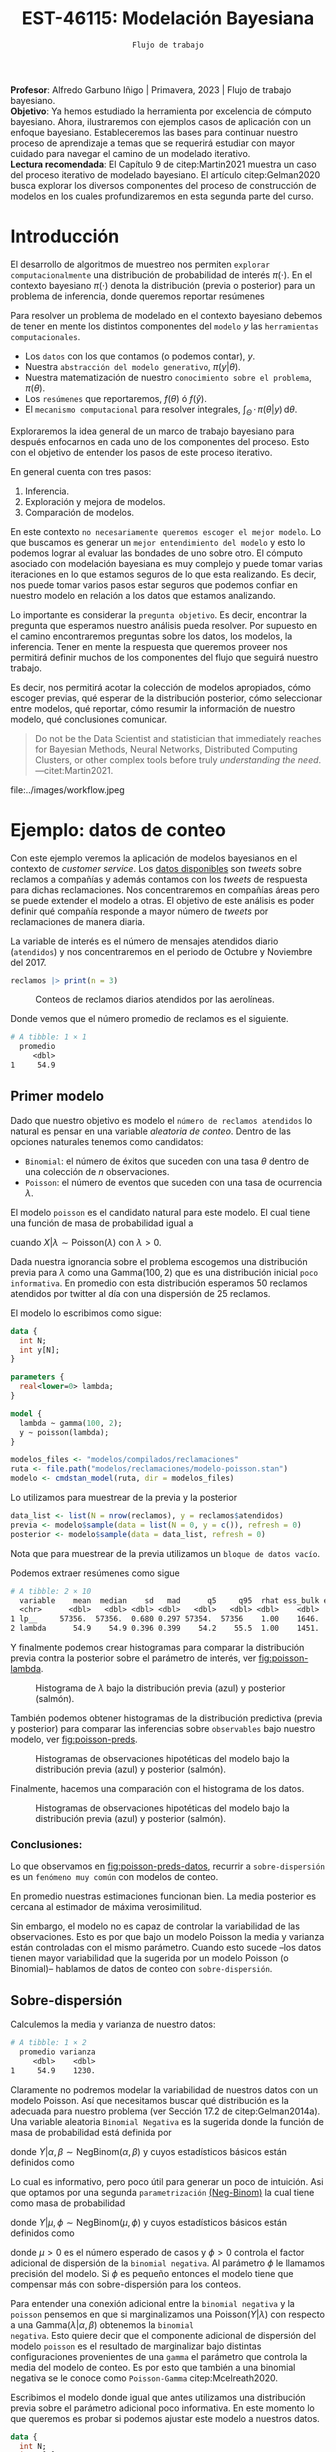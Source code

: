 #+TITLE: EST-46115: Modelación Bayesiana
#+AUTHOR: Prof. Alfredo Garbuno Iñigo
#+EMAIL:  agarbuno@itam.mx
#+DATE: ~Flujo de trabajo~
#+STARTUP: showall
:LATEX_PROPERTIES:
#+OPTIONS: toc:nil date:nil author:nil tasks:nil
#+LANGUAGE: sp
#+LATEX_CLASS: handout
#+LATEX_HEADER: \usepackage[spanish]{babel}
#+LATEX_HEADER: \usepackage[sort,numbers]{natbib}
#+LATEX_HEADER: \usepackage[utf8]{inputenc} 
#+LATEX_HEADER: \usepackage[capitalize]{cleveref}
#+LATEX_HEADER: \decimalpoint
#+LATEX_HEADER:\usepackage{framed}
#+LaTeX_HEADER: \usepackage{listings}
#+LATEX_HEADER: \usepackage{fancyvrb}
#+LATEX_HEADER: \usepackage{xcolor}
#+LaTeX_HEADER: \definecolor{backcolour}{rgb}{.95,0.95,0.92}
#+LaTeX_HEADER: \definecolor{codegray}{rgb}{0.5,0.5,0.5}
#+LaTeX_HEADER: \definecolor{codegreen}{rgb}{0,0.6,0} 
#+LaTeX_HEADER: {}
#+LaTeX_HEADER: {\lstset{language={R},basicstyle={\ttfamily\footnotesize},frame=single,breaklines=true,fancyvrb=true,literate={"}{{\texttt{"}}}1{<-}{{$\bm\leftarrow$}}1{<<-}{{$\bm\twoheadleftarrow$}}1{~}{{$\bm\sim$}}1{<=}{{$\bm\le$}}1{>=}{{$\bm\ge$}}1{!=}{{$\bm\neq$}}1{^}{{$^{\bm\wedge}$}}1{|>}{{$\rhd$}}1,otherkeywords={!=, ~, $, \&, \%/\%, \%*\%, \%\%, <-, <<-, ::, /},extendedchars=false,commentstyle={\ttfamily \itshape\color{codegreen}},stringstyle={\color{red}}}
#+LaTeX_HEADER: {}
#+LATEX_HEADER_EXTRA: \definecolor{shadecolor}{gray}{.95}
#+LATEX_HEADER_EXTRA: \newenvironment{NOTES}{\begin{lrbox}{\mybox}\begin{minipage}{0.95\textwidth}\begin{shaded}}{\end{shaded}\end{minipage}\end{lrbox}\fbox{\usebox{\mybox}}}
#+EXPORT_FILE_NAME: ../docs/06-workflow.pdf
:END:
#+PROPERTY: header-args:R :session workflow :exports both :results output org :tangle ../rscripts/06-workflow.R :mkdirp yes :dir ../ :eval never
#+EXCLUDE_TAGS: toc noexport

#+BEGIN_NOTES
*Profesor*: Alfredo Garbuno Iñigo | Primavera, 2023 | Flujo de trabajo
 bayesiano.\\
*Objetivo*: Ya hemos estudiado la herramienta por excelencia de cómputo
 bayesiano. Ahora, ilustraremos con ejemplos casos de aplicación con un enfoque
 bayesiano. Estableceremos las bases para continuar nuestro proceso de
 aprendizaje a temas que se requerirá estudiar con mayor cuidado para navegar el
 camino de un modelado iterativo. \\
*Lectura recomendada*: El Capítulo 9 de citep:Martin2021 muestra un caso del
 proceso iterativo de modelado bayesiano. El artículo citep:Gelman2020 busca
 explorar los diversos componentes del proceso de construcción de modelos en los
 cuales profundizaremos en esta segunda parte del curso.
#+END_NOTES

#+begin_src R :exports none :results none
  ## Setup ---------------------------------------------------------------------
  library(tidyverse)
  library(patchwork)
  library(scales)

  ## Cambia el default del tamaño de fuente 
  theme_set(theme_linedraw(base_size = 25))

  ## Cambia el número de decimales para mostrar
  options(digits = 4, , pillar.width = 75)
  ## Problemas con mi consola en Emacs
  options(pillar.subtle = FALSE)
  options(rlang_backtrace_on_error = "none")
  options(crayon.enabled = FALSE)

  ## Para el tema de ggplot
  sin_lineas <- theme(panel.grid.major = element_blank(),
                      panel.grid.minor = element_blank())
  color.itam  <- c("#00362b","#004a3b", "#00503f", "#006953", "#008367", "#009c7b", "#00b68f", NA)

  sin_leyenda <- theme(legend.position = "none")
  sin_ejes <- theme(axis.ticks = element_blank(), axis.text = element_blank())
#+end_src



#+begin_src R :exports none :results none
  ## Librerias para modelacion bayesiana
  library(cmdstanr)
  library(posterior)
  library(bayesplot)
#+end_src

  
* Contenido                                                             :toc:
:PROPERTIES:
:TOC:      :include all  :ignore this :depth 3
:END:
:CONTENTS:
- [[#introducción][Introducción]]
- [[#ejemplo-datos-de-conteo][Ejemplo: datos de conteo]]
  - [[#primer-modelo][Primer modelo]]
    - [[#conclusiones][Conclusiones:]]
  - [[#sobre-dispersión][Sobre-dispersión]]
  - [[#reparametrizando][Reparametrizando]]
    - [[#calibración-de-previa][Calibración de previa:]]
  - [[#modelo-jerárquico][Modelo jerárquico]]
  - [[#conclusiones][Conclusiones]]
- [[#ejemplo-tiros-de-golf][Ejemplo: tiros de golf]]
  - [[#modelo-logístico][Modelo logístico]]
  - [[#análisis-conceptual][Análisis conceptual]]
  - [[#angulo-de-tiro][Angulo de tiro]]
  - [[#ajuste-modelo][Ajuste modelo]]
  - [[#nuevo-conjunto-de-datos][Nuevo conjunto de datos]]
- [[#mensaje][Mensaje]]
:END:

* Introducción 

El desarrollo de algoritmos de muestreo nos permiten ~explorar computacionalmente~
una distribución de probabilidad de interés $\pi(\cdot)$. En el contexto
bayesiano $\pi(\cdot)$ denota la distribución (previa o posterior) para un
problema de inferencia, donde queremos reportar resúmenes
\begin{align}
\pi(f) = \mathbb{E}[f(\theta)] = \int_{\Theta} f(\theta) \, \pi(\theta | y) \, \text{d}\theta\,.
\end{align}

#+BEGIN_NOTES
Para resolver un problema de modelado en el contexto bayesiano debemos de tener
en mente los distintos componentes del ~modelo~ /y/ las ~herramientas
computacionales~.

- Los ~datos~ con los que contamos (o podemos contar), $y$.
- Nuestra ~abstracción del modelo generativo~, $\pi(y|\theta)$.
- Nuestra matematización de nuestro ~conocimiento sobre el problema~, $\pi(\theta)$.
- Los ~resúmenes~ que reportaremos, $f(\theta)$ ó $f(\hat y)$.
- El ~mecanismo computacional~ para resolver integrales,  $\int_\Theta \, \cdot \, \pi(\theta|y) \, \text{d}\theta$. 
#+END_NOTES

#+REVEAL: split
Exploraremos la idea general de un marco de trabajo bayesiano para después
enfocarnos en cada uno de los componentes del proceso. Esto con el objetivo de
entender los pasos de este proceso iterativo.

En general cuenta con tres pasos:
1. Inferencia.
2. Exploración y mejora de modelos.
3. Comparación de modelos. 

\newpage

#+BEGIN_NOTES
En este contexto ~no necesariamente queremos escoger el mejor modelo~. Lo que
buscamos es generar un ~mejor entendimiento del modelo~ y esto lo podemos lograr
al evaluar las bondades de uno sobre otro. El cómputo asociado con modelación
bayesiana es muy complejo y puede tomar varias iteraciones en lo que estamos
seguros de lo que esta realizando. Es decir, nos puede tomar varios pasos estar
seguros que podemos confiar en nuestro modelo en relación a los datos que
estamos analizando.
#+END_NOTES

#+REVEAL: split
Lo importante es considerar la ~pregunta objetivo~. Es decir, encontrar la
pregunta que esperamos nuestro análisis pueda resolver. Por supuesto en el
camino encontraremos preguntas sobre los datos, los modelos, la
inferencia. Tener en mente la respuesta que queremos proveer nos permitirá
definir muchos de los componentes del flujo que seguirá nuestro trabajo.

#+REVEAL: split
Es decir, nos permitirá acotar la colección de modelos apropiados, cómo escoger
previas, qué esperar de la distribución posterior, cómo seleccionar entre
modelos, qué reportar, cómo resumir la información de nuestro modelo, qué
conclusiones comunicar.

#+begin_quote
Do not be the Data Scientist and statistician that immediately reaches for
Bayesian Methods, Neural Networks, Distributed Computing Clusters, or other
complex tools before truly /understanding the need/.  ---citet:Martin2021.

#+end_quote

#+REVEAL: split
#+caption: Tomada de [[https://twitter.com/bayesdose][@BayesDose]], Generable. 


#+attr_html: :width 700 :align center
file:../images/workflow.jpeg



* Ejemplo: datos de conteo

Con este ejemplo veremos la aplicación de modelos bayesianos en el contexto de
/customer service/. Los [[https://www.kaggle.com/soaxelbrooke/first-inbound-and-response-tweets/data][datos disponibles]] son /tweets/ sobre reclamos a compañías y
además contamos con los /tweets/ de respuesta para dichas reclamaciones. Nos
concentraremos en compañías áreas pero se puede extender el modelo a otras. El
objetivo de este análisis es poder definir qué compañía responde a mayor número
de /tweets/ por reclamaciones de manera diaria.

#+begin_src R :exports none :results none
  tweets   <- read_csv("datos/response_times.csv", show_col_types = FALSE)
  tweets   <- tweets |>
    mutate(compania = author_id_y,
           fecha = created_at_x,
           anio  = lubridate::year(fecha),
           mes   = lubridate::month(fecha),
           dia   = lubridate::day(fecha))

  reclamos <- tweets |>
    select(anio, mes, dia, compania, response_time) |>
    filter(anio == 2017, mes %in% c(10, 11),
           !(compania %in% c("AmericanAir", "Delta", "SouthwestAir"))) |>
    group_by(anio, mes, dia, compania) |>
    summarise(atendidos = n(),
              respuesta = mean(response_time)) |>
    mutate(compania = factor(compania)) |> 
    ungroup() 
#+end_src

La variable de interés es el número de mensajes atendidos diario (~atendidos~) y
nos concentraremos en el periodo de Octubre y Noviembre del 2017. 

#+begin_src R :exports code :results org
   reclamos |> print(n = 3)
#+end_src

#+RESULTS:
#+begin_src org
# A tibble: 346 × 6
   anio   mes   dia compania       atendidos respuesta
  <dbl> <dbl> <int> <fct>              <int>     <dbl>
1  2017    10     1 AlaskaAir              1       2.1
2  2017    10     1 VirginAtlantic         1      58.1
3  2017    10     2 AlaskaAir              1      10.7
# … with 343 more rows
# ℹ Use `print(n = ...)` to see more rows
#+end_src

#+HEADER: :width 900 :height 400 :R-dev-args bg="transparent"
#+begin_src R :file images/reclamos-histograma.jpeg :exports results :results output graphics file
  reclamos |>
    ggplot(aes(atendidos)) +
    geom_histogram() + sin_lineas 
#+end_src
#+caption: Conteos de reclamos diarios atendidos por las aerolíneas. 
#+RESULTS:
[[file:../images/reclamos-histograma.jpeg]]

Donde vemos que el número promedio de reclamos es el siguiente. 

#+begin_src R :exports results :results org
  reclamos |>
    summarise(promedio = mean(atendidos)) 

#+end_src

#+RESULTS:
#+begin_src org
# A tibble: 1 × 1
  promedio
     <dbl>
1     54.9
#+end_src

** Primer modelo 

Dado que nuestro objetivo es modelo el ~número de reclamos atendidos~ lo natural es pensar en una variable /aleatoria de conteo/. Dentro de las opciones naturales tenemos como candidatos:
- ~Binomial~: el número de éxitos que suceden con una tasa $\theta$ dentro de una colección de $n$ observaciones.
- ~Poisson~: el número de eventos que suceden con una tasa de ocurrencia $\lambda$.


El modelo ~poisson~ es el candidato natural para este modelo. El cual tiene una función de masa de probabilidad igual a

\begin{align}
\mathbb{P}(X = k | \lambda) = \frac{\lambda^k e^{-\lambda}}{k!}\,,
\end{align}

cuando $X |\lambda \sim \mathsf{Poisson}(\lambda)$ con $\lambda >0$. 

Dada nuestra ignorancia sobre el problema escogemos una distribución previa para
$\lambda$ como una $\mathsf{Gamma}(100,2)$ que es una distribución inicial ~poco
informativa~. En promedio con esta distribución esperamos 50 reclamos atendidos
por twitter al día con una dispersión de 25 reclamos.

El modelo lo escribimos como sigue:

#+begin_src stan :eval never :tangle ../modelos/reclamaciones/modelo-poisson.stan
  data {
    int N;
    int y[N];
  }

  parameters {
    real<lower=0> lambda; 
  }

  model {
    lambda ~ gamma(100, 2);
    y ~ poisson(lambda);
  }
#+end_src

#+begin_src R :exports code :results none
  modelos_files <- "modelos/compilados/reclamaciones"
  ruta <- file.path("modelos/reclamaciones/modelo-poisson.stan")
  modelo <- cmdstan_model(ruta, dir = modelos_files)
#+end_src
 
Lo utilizamos para muestrear de la previa y la posterior

#+begin_src R :exports code :results none
  data_list <- list(N = nrow(reclamos), y = reclamos$atendidos)
  previa <- modelo$sample(data = list(N = 0, y = c()), refresh = 0)
  posterior <- modelo$sample(data = data_list, refresh = 0)
#+end_src

#+BEGIN_NOTES
Nota que para muestrear de la previa utilizamos un ~bloque de datos vacío~. 
#+END_NOTES

Podemos extraer resúmenes como sigue

#+begin_src R :exports results :results org
  posterior$summary() 
#+end_src

#+RESULTS:
#+begin_src org
# A tibble: 2 × 10
  variable    mean  median    sd   mad      q5     q95  rhat ess_bulk ess_tail
  <chr>      <dbl>   <dbl> <dbl> <dbl>   <dbl>   <dbl> <dbl>    <dbl>    <dbl>
1 lp__     57356.  57356.  0.680 0.297 57354.  57356    1.00    1646.    2311.
2 lambda      54.9    54.9 0.396 0.399    54.2    55.5  1.00    1451.    1855.
#+end_src

Y finalmente podemos crear histogramas para comparar la distribución previa contra la posterior sobre el parámetro de interés, ver [[fig:poisson-lambda]].

#+HEADER: :width 900 :height 400 :R-dev-args bg="transparent"
#+begin_src R :file images/reclamos-poisson-media.jpeg :exports results :results output graphics file
  simulaciones <- previa$draws(format = "df") |>
    mutate(dist = "previa") |>
    rbind(posterior$draws(format = "df") |>
          mutate(dist = "posterior"))

  simulaciones |>
    ggplot(aes(lambda, fill = dist)) +
    geom_histogram(position = "identity", alpha = .6) +
    ggtitle("Simulaciones de parámetro desconocido") +
  sin_lineas
#+end_src
#+caption: Histograma de $\lambda$ bajo la distribución previa (azul) y posterior (salmón).
#+name: fig:poisson-lambda
#+RESULTS:
[[file:../images/reclamos-poisson-media.jpeg]]

También podemos obtener histogramas de la distribución predictiva (previa y
posterior) para comparar las inferencias sobre ~observables~ bajo nuestro modelo, ver [[fig:poisson-preds]]. 

#+HEADER: :width 900 :height 400 :R-dev-args bg="transparent"
#+begin_src R :file images/reclamos-poisson-predictiva.jpeg :exports results :results output graphics file
  simulaciones |>
    as_tibble() |>
    mutate(y_tilde = map_dbl(lambda, function(x){
      rpois(1, x)
    })) |>
    ggplot(aes(y_tilde, fill = dist)) +
    geom_histogram(position = "identity", alpha = .6) +
    ggtitle("Simulaciones de predictivas") + sin_lineas
#+end_src
#+caption: Histogramas de observaciones hipotéticas del modelo bajo la distribución previa (azul) y posterior (salmón).
#+name: fig:poisson-preds
#+RESULTS:
[[file:../images/reclamos-poisson-predictiva.jpeg]]

Finalmente, hacemos una comparación con el histograma de los datos. 

#+HEADER: :width 900 :height 400 :R-dev-args bg="transparent"
#+begin_src R :file images/reclamos-poisson-predictiva-datos.jpeg :exports results :results output graphics file
  g1 <- simulaciones |>
    as_tibble() |>
    mutate(y_tilde = map_dbl(lambda, function(x){
      rpois(1, x)
    })) |>
    ggplot(aes(y_tilde, fill = dist)) +
    geom_histogram(position = "identity", alpha = .6) +
    xlab("atendidos*") +
    ggtitle("Simulaciones de predictivas") + sin_lineas +
    coord_cartesian(xlim = c(0,300))

  g2 <- reclamos |>
    ggplot(aes(atendidos)) +
    geom_histogram(position = "identity", alpha = .6) +
    ggtitle("Histograma datos") + sin_lineas + coord_cartesian(xlim = c(0, 300))

  g2 + g1
#+end_src
#+caption: Histogramas de observaciones hipotéticas del modelo bajo la distribución previa (azul) y posterior (salmón).
#+name: fig:poisson-preds-datos
#+RESULTS:
[[file:../images/reclamos-poisson-predictiva-datos.jpeg]]

*** Conclusiones:
Lo que observamos en [[fig:poisson-preds-datos]], recurrir a ~sobre-dispersión~ es un
~fenómeno muy común~ con modelos de conteo.

En promedio nuestras estimaciones funcionan bien. La media posterior es cercana
al estimador de máxima verosimilitud.

Sin embargo, el modelo no es capaz de controlar la variabilidad de las
observaciones. Esto es por que bajo un modelo Poisson la media y varianza están
controladas con el mismo parámetro. Cuando esto sucede --los datos tienen mayor
variabilidad que la sugerida por un modelo Poisson (o Binomial)-- hablamos de
datos de conteo con ~sobre-dispersión~.


** Sobre-dispersión

Calculemos la media y varianza de nuestro datos: 

#+begin_src R :exports results :results org
  reclamos |>
    summarise(promedio = mean(atendidos),
              varianza = var(atendidos)) 
#+end_src

#+RESULTS:
#+begin_src org
# A tibble: 1 × 2
  promedio varianza
     <dbl>    <dbl>
1     54.9    1230.
#+end_src

Claramente no podremos modelar la variabilidad de nuestros datos con un modelo
Poisson. Así que necesitamos buscar qué distribución es la adecuada para nuestro
problema (ver Sección 17.2 de citep:Gelman2014a). Una variable aleatoria
~Binomial Negativa~ es la sugerida donde la función de masa de probabilidad está
definida por

\begin{align}
\mathbb{P}(Y = k | \alpha, \beta) = {k + \alpha -1 \choose \alpha - 1 } \left( \frac{\beta}{\beta+1} \right)^\alpha \left( \frac{1}{\beta+1} \right)^k\,,
\end{align}

donde $Y|\alpha, \beta \sim \mathsf{NegBinom}(\alpha, \beta)$ y cuyos estadísticos básicos están definidos como

\begin{align}
\mathbb{E}[Y] = \frac{\alpha}{\beta}, \qquad \mathbb{V}(Y) = \frac{\alpha}{\beta^2}(\beta+1)\,.
\end{align}

Lo cual es informativo, pero poco útil para generar un poco de intuición. Asi
que optamos por una segunda ~parametrización~ [[https://mc-stan.org/docs/2_29/functions-reference/nbalt.html][(Neg-Binom)]] la cual tiene como masa de
probabilidad

\begin{align}
\mathbb{P}(Y = k | \mu, \phi) = {k + \phi -1 \choose k } \left( \frac{\mu}{\mu + \phi} \right)^k \left( \frac{\phi}{\mu + \phi} \right)^\phi\,,
\end{align}

donde $Y|\mu, \phi \sim \mathsf{NegBinom}(\mu, \phi)$ y cuyos estadísticos básicos están definidos como

\begin{align}
\mathbb{E}[Y] = \mu, \qquad \mathbb{V}(Y) = \mu + \frac{\mu^2}{\phi}\,,
\end{align}

donde $\mu>0$ es el número esperado de casos y $\phi >0$ controla el factor
adicional de dispersión de la ~binomial negativa~. Al parámetro $\phi$ le llamamos
precisión del modelo. Si $\phi$ es pequeño entonces el modelo tiene que
compensar más con sobre-dispersión para los conteos.

#+BEGIN_NOTES
Para entender una conexión adicional entre la ~binomial negativa~ y la ~poisson~
pensemos en que si marginalizamos una $\mathsf{Poisson}(Y|\lambda)$ con respecto
a una $\mathsf{Gamma}(\lambda|\alpha, \beta)$ obtenemos la ~binomial
negativa~. Esto quiere decir que el componente adicional de dispersión del modelo
~poisson~ es el resultado de marginalizar bajo distintas configuraciones
provenientes de una ~gamma~ el parámetro que controla la media del modelo de
conteo. Es por esto que también a una binomial negativa se le conoce como
~Poisson-Gamma~ citep:Mcelreath2020.
#+END_NOTES

Escribimos el modelo donde igual que antes utilizamos una distribución previa
sobre el parámetro adicional poco informativa.  En este momento lo que queremos
es probar si podemos ajustar este modelo a nuestros datos.

#+begin_src stan :eval never :tangle ../modelos/reclamaciones/modelo-negbinom.stan
  data {
    int N;
    int y[N];
  }

  parameters {
    real<lower=0> lambda;
    real<lower=0> phi; 
  }

  model {
    lambda ~ normal(50, 10);
    phi    ~ gamma(1, 1); 
    y      ~ neg_binomial_2(lambda, phi);
  }

  generated quantities {
    int y_tilde = neg_binomial_2_rng(lambda, phi); 
  }
#+end_src


#+begin_src R :exports code :results none
  modelos_files <- "modelos/compilados/reclamaciones"
  ruta <- file.path("modelos/reclamaciones/modelo-negbinom.stan")
  modelo <- cmdstan_model(ruta, dir = modelos_files)
#+end_src

#+begin_src R :exports code :results none
  data_list <- list(N = nrow(reclamos), y = reclamos$atendidos)
  previa <- modelo$sample(data = list(N = 0, y = c()), refresh = 0)
  posterior <- modelo$sample(data = data_list, refresh = 500, seed = 108727)
#+end_src

Vemos algunas alertas en el ajuste de la posterior. Las cuales podemos explorar
mejor utilizando la opción ~refresh~ del muestreador. Con esto vemor que las
alertas suceden en el periodo de calentamiento del muestreador. Podemos ver los
resúmenes y ver que efectivamente parece no haber problemas con el ajuste. 

#+begin_src R :exports results :results org
  posterior$summary() |> print(n = 5, width = 70)
#+end_src

#+RESULTS:
#+begin_src org
# A tibble: 4 × 10
  variable    mean  median     sd    mad      q5     q95  rhat ess_b…¹
  <chr>      <dbl>   <dbl>  <dbl>  <dbl>   <dbl>   <dbl> <dbl>   <dbl>
1 lp__     -1.69e3 -1.69e3  0.943  0.712 -1.69e3 -1.68e3  1.00   1988.
2 lambda    5.49e1  5.48e1  1.94   1.98   5.18e1  5.80e1  1.00   3504.
3 phi       2.23e0  2.23e0  0.169  0.172  1.96e0  2.51e0  1.00   3577.
4 y_tilde   5.52e1  4.7 e1 38.1   32.6    1.10e1  1.29e2  1.00   3938.
# … with 1 more variable: ess_tail <dbl>, and abbreviated variable
#   name ¹​ess_bulk
# ℹ Use `colnames()` to see all variable names
#+end_src

** Reparametrizando

Posiblemente nos sintamos incómodos por las alertas asi que podemos buscar una
parametrización alternativa del modelo. Como siempre, buscamos [[https://discourse.mc-stan.org/t/negative-binomial-2-should-i-be-worried-about-metropolis-proposal-rejection-in-warmup-phase/5368][ayuda]] y
encontramos que se puede parametrizar distinto con $\log \mu$ dadas las
inicializaciones del modelo.  Al tener un modelo previo normal truncado para
$\lambda$ es natural pensar que podemos asumir una distribución para $\log
\lambda$ como alternativa.

Es buen momento para refinar la distribución previa de los demás parámetros (en
este caso $\phi$).

#+begin_src R :exports none :results none
  reclamos |>
    summarise(promedio = mean(atendidos),
              varianza = var(atendidos),
              exceso   = (varianza - promedio)/promedio**2,
              precision = 1/exceso)
#+end_src

*** Calibración de previa:

Parte de las alertas tienen que ver con la restricción misma del modelo. Asi que
podemos utilizar ~Stan~ para ~elicitar~ (proceso de calibración de una distribución
de probabilidad) la previa.

#+begin_src stan :eval never :tangle ../modelos/reclamaciones/elicita-gamma.stan
  functions {
    // Diferencias para las colas de una Gamma
    vector tail_delta(vector y, vector theta, real[] x_r, int[] x_i) {
      vector[2] deltas;
      deltas[1] = gamma_cdf(theta[1] | exp(y[1]), exp(y[2])) - 0.005;
      deltas[2] = 1 - gamma_cdf(theta[2] | exp(y[1]), exp(y[2])) - 0.005;
      return deltas;
    }
  }

  transformed data {
    vector[2] y_guess = [log(9), log(0.5)]';//Valores iniciales
    vector[2] theta = [1.5, 15]';           //Cotas del intervalo
    vector[2] y;
    real x_r[0];
    int x_i[0];

    // Encuentra los parametros de la Gamma para satisfacer que
    // con 1% de probabilidad estemos en el intervalo [0.5, 20]
    y = algebra_solver(tail_delta, y_guess, theta, x_r, x_i);

    print("alpha = ", exp(y[1]));
    print("beta = ", exp(y[2]));
  }

  generated quantities {
    real alpha = exp(y[1]);
    real beta = exp(y[2]);
  }
#+end_src

#+begin_src R :exports none :results none
  modelos_files <- "modelos/compilados/reclamaciones"
  ruta <- file.path("modelos/reclamaciones/elicita-gamma.stan")
  modelo <- cmdstan_model(ruta, dir = modelos_files)
#+end_src

#+begin_src R :exports both :results org
  solucion <- modelo$sample(iter = 1, iter_warmup = 0,
                            chains = 1, fixed_param = TRUE)
  previa.params <- solucion$draws(format = "df")
  previa.params
#+end_src
#+caption: Resultados de la elicitación. 
#+RESULTS:
#+begin_src org
Running MCMC with 1 chain...

Chain 1 alpha = 5.61803 
Chain 1 beta = 0.904107 
Chain 1 Iteration: 1 / 1 [100%]  (Sampling) 
Chain 1 finished in 0.0 seconds.
# A draws_df: 1 iterations, 1 chains, and 2 variables
  alpha beta
1   5.6  0.9
# ... hidden reserved variables {'.chain', '.iteration', '.draw'}
#+end_src

** Modelo jerárquico

No lo hemos mencionado pero por lo que vemos parece
existir la presencia de un proceso adicional de generación de reclamos no
explicado (dos modas aparentes en el histograma). ~Una solución~ posible es
considerar distintos grupos dentro de la población de reclamos y modelar lso
reclamos de manear jerárquica de acuerdo a la aerolínea.

#+begin_src R :exports results :results org
  reclamos |>
    group_by(compania) |>
    summarise(promedio = mean(atendidos),
              varianza = var(atendidos),
              exceso   = (varianza - promedio)/promedio**2,
              precision = 1/exceso) 
#+end_src
#+caption: Estadisticos por aerolínea. 
#+results:
#+begin_src org
# A tibble: 6 × 5
  compania        promedio varianza exceso precision
  <fct>              <dbl>    <dbl>  <dbl>     <dbl>
1 AlaskaAir           83.6    1341. 0.180       5.56
2 VirginAtlantic      36.4     186. 0.113       8.88
3 British_Airways     46.4     734. 0.319       3.14
4 JetBlue             85.2     637. 0.0761     13.1 
5 VirginAmerica       32.3     154. 0.117       8.55
6 AirAsiaSupport      41.6    1718. 0.968       1.03
#+end_src

Vemos que las aerolíneas tienen descriptivos distintos entre ellas. Asi que
optaremos por un modelo que utilice una estructura por niveles.

#+begin_src stan :eval never :tangle ../modelos/reclamaciones/modelo-negbinom-jerarquico.stan
  data {
    int N;
    int y[N];
    int compania[N];
    real<lower=0> gamma_alpha;
    real<lower=0> gamma_beta;
  }

  parameters {
    real log_lambda[6];
    real<lower=0> phi[6]; 
  }

  model {
    log_lambda ~ normal(4, 0.5);
    phi    ~ gamma(gamma_alpha, gamma_beta); 
    y      ~ neg_binomial_2_log(log_lambda[compania], phi[compania]);
  }

  generated quantities {
    int y_tilde[6];
    for (ii in 1:6){
      y_tilde[ii] = neg_binomial_2_log_rng(log_lambda[ii], phi[ii]);
    }
  }
#+end_src


#+begin_src R :exports code :results none
  modelos_files <- "modelos/compilados/reclamaciones"
  ruta <- file.path("modelos/reclamaciones/modelo-negbinom-jerarquico.stan")
  modelo <- cmdstan_model(ruta, dir = modelos_files)
#+end_src

#+begin_src R :exports code :results none
  data_list <- list(N = nrow(reclamos),
                    y = reclamos$atendidos,
                    compania = as.numeric(reclamos$compania),
                    gamma_alpha = previa.params$alpha,
                    gamma_beta  = previa.params$beta)
  posterior <- modelo$sample(data = data_list, refresh = 500, seed = 108727)
#+end_src

El modelo parece ajustar bien y podemos explorar los diagnósticos. 

#+begin_src R :exports results :results org
  posterior$summary() |> print(n = 15, width = 75)
#+end_src

#+RESULTS:
#+begin_src org
# A tibble: 19 × 10
   variable     mean  median      sd     mad       q5     q95  rhat ess_b…¹
   <chr>       <dbl>   <dbl>   <dbl>   <dbl>    <dbl>   <dbl> <dbl>   <dbl>
 1 lp__      -1.56e3 -1.56e3  2.50    2.40   -1.57e+3 -1.56e3  1.00   1499.
 2 log_lamb…  4.42e0  4.42e0  0.0619  0.0591  4.32e+0  4.52e0  1.00   8523.
 3 log_lamb…  3.60e0  3.60e0  0.0558  0.0560  3.51e+0  3.69e0  1.00   7864.
 4 log_lamb…  3.85e0  3.85e0  0.0788  0.0796  3.72e+0  3.98e0  1.00   6136.
 5 log_lamb…  4.44e0  4.44e0  0.0512  0.0513  4.36e+0  4.53e0  1.00   7305.
 6 log_lamb…  3.48e0  3.48e0  0.0484  0.0488  3.40e+0  3.56e0  1.00   7819.
 7 log_lamb…  3.76e0  3.75e0  0.130   0.128   3.54e+0  3.98e0  1.00   7997.
 8 phi[1]     4.52e0  4.46e0  0.834   0.811   3.27e+0  6.04e0  1.00   7244.
 9 phi[2]     6.39e0  6.29e0  1.33    1.28    4.43e+0  8.76e0  1.00   7781.
10 phi[3]     2.70e0  2.66e0  0.499   0.479   1.94e+0  3.59e0  1.00   7090.
11 phi[4]     7.55e0  7.45e0  1.47    1.45    5.34e+0  1.01e1  1.00   8263.
12 phi[5]     9.44e0  9.29e0  1.92    1.89    6.57e+0  1.29e1  1.00   9427.
13 phi[6]     1.37e0  1.35e0  0.259   0.251   9.83e-1  1.83e0  1.00   9598.
14 y_tilde[…  8.33e1  7.6 e1 42.1    38.5     2.8 e+1  1.62e2  1.00   3871.
15 y_tilde[…  3.66e1  3.4 e1 16.5    14.8     1.4 e+1  6.6 e1  1.00   3861.
# … with 4 more rows, 1 more variable: ess_tail <dbl>, and abbreviated
#   variable name ¹​ess_bulk
# ℹ Use `print(n = ...)` to see more rows, and `colnames()` to see all variable names
#+end_src

#+HEADER: :width 900 :height 500 :R-dev-args bg="transparent"
#+begin_src R :file images/reclamos-negbinom-jerar-histogramas.jpeg :exports results :results output graphics file
  mcmc_hist(posterior$draws(),
            regex_pars = "lambda",
            transformations = "exp") + sin_lineas
#+end_src
#+caption: Histogramas del parámetro de media. 
#+RESULTS:
[[file:../images/reclamos-negbinom-jerar-histogramas.jpeg]]

#+HEADER: :width 900 :height 500 :R-dev-args bg="transparent"
#+begin_src R :file images/reclamos-negbinom-jerar-histogramas-precision.jpeg :exports results :results output graphics file
  mcmc_hist(posterior$draws(),
            regex_pars = "phi") + sin_lineas
#+end_src
#+caption: Histogramas del parámetro de sobredispersión (precisión). 
#+RESULTS:
[[file:../images/reclamos-negbinom-jerar-histogramas-precision.jpeg]]


#+HEADER: :width 900 :height 500 :R-dev-args bg="transparent"
#+begin_src R :file images/reclamos-negbinom-jerar-predictivas.jpeg :exports results :results output graphics file
  mcmc_hist(posterior$draws(),
            regex_pars = "tilde") + sin_lineas
#+end_src
#+caption: Histogramas de cantidades observables. 
#+RESULTS:
[[file:../images/reclamos-negbinom-jerar-predictivas.jpeg]]

** Conclusiones

Ajustamos un modelo con complejidad cada vez mayor. Identificando problemas
(conceptuales y algorítmicas) en el desarrollo. No hemos discutido cómo comparar
estos modelos pues podríamos estar cayendo en problemas de ~sobre-ajuste~ o de
~sobre-parametrización~. ¿Cuántos parámetros tiene el último modelo?

* Ejemplo: tiros de golf                                          

#+BEGIN_NOTES
Este ejemplo lo hemos tomado de citep:Gelman2019. El objetivo de este *no* es
volvernos expertos en modelar tiros de golf. El objetivo es *conocer de un
proceso iterativo para construcción y validación de modelos*. 
#+END_NOTES


Queremos ~entender~ y ~modelar~ la *probabilidad de éxito de /putts* de Golf (/putts/:
tiros relativamente cerca del hoyo que buscan que la pelota ruede al hoyo o muy
cerca de él). Asi como entender la dependencia entre el éxito y la distancia del
tiro. Como conclusiones quisiéramos inferir qué tan precisos son los
profesionales en sus tiros citep:Gelman2002a. 

#+REVEAL: split
~Definición (datos)~: El espacio de observaciones que esperaríamos son del tipo $(x, y)$ donde $x$ es
la distancia del /putt/ y $y$ indica si se logró o no. Sin embargo, los datos que
tenemos son agregados: para cada distancia aproximada $x_j$ tendremos un conteo
de intentos $n_j$ y éxitos $y_j$ sobre los tiros de los jugadores
profesionales. En total las distancias han sido redondeadas y obtenemos $J = 19$
distancias distintas. En [[fig:golf-datos]] se muestran los datos disponibles. 


#+Header: :width 900 :height 400 :R-dev-args bg="transparent"
#+begin_src R :file images/golf-observaciones.jpeg :exports results :results output graphics file
  datos <- read_delim("datos/golf.csv", delim = " ")
  datos <- datos |> 
    mutate(x = round(30.48  * x, 0), 
           se = sqrt((y/n)*(1-y/n)/n))

  g_datos <- datos |> 
    ggplot(aes(x = x, y = y/n)) + 
      geom_linerange(aes(ymin = y/n - 2 * se, ymax = y/n + 2*se)) + 
      geom_point(colour = "steelblue", alpha = 1.) + 
      ylim(c(0,1)) + xlab("Distancia (cm)") + ylab("Tasa de éxito") + 
      ggtitle("Datos sobre putts en golf profesional") + sin_lineas

  g_datos
#+end_src
#+caption: Datos disponibles para análisis de éxitos de tiros.
#+name: fig:golf-datos
#+RESULTS:
[[file:../images/golf-observaciones.jpeg]]

** Modelo logístico 

Un primer intento es modelar la probabilidad de éxito a través de una regresión
logística.

\begin{subequations}
\begin{gather}
p_j =  \text{logit}^{-1}(a + b x_j)\,,\\
y_j \sim \mathsf{Binomial}\left(n_j,p_j\right)\,,
\end{gather}
\end{subequations}

para cada $j = 1, \ldots, J$. Esto es equivalente a

\begin{align}
\log \left(  \frac{p_j}{ 1 - p_j}\right) = a + b \, x_j\,.
\end{align}

Este modelo lo escribimos en ~Stan~ como sigue

#+caption: Modelo logístico para tasa de éxito de tiros de golf. 
#+begin_src stan :tangle ../modelos/golf/modelo-logistico.stan
  data {
      int J;
      int n[J];
      vector[J] x;
      int y[J];
  }
  parameters {
      real a;
      real b;
  }
  model {
      y ~ binomial_logit(n, a*x + b);
  }
#+end_src

Notemos que no hemos especificado una distribución inicial explícita para
nuestros parámetros. Por default ~Stan~ está incorporando una distribución
*plana* en todo el espacio $(a,b) \in \mathbb{R}^2$. Podríamos debatir si esto
es aceptable y las consecuencias de incluir una distribución inicial de esta
naturaleza. 

#+begin_src R :exports code :results none
  modelos_files <- "modelos/compilados/golf"
  ruta <- file.path("modelos/golf/modelo-logistico.stan")
  modelo <- cmdstan_model(ruta, dir = modelos_files)
#+end_src

Utilicemos la siguiente función para evitar /overhead/ en el ajuste del modelo. 

#+begin_src R :exports code :results none
  ajustar_modelo <- function(modelo, datos, iter_sampling = 1000, iter_warmup = 1000, seed = 2210){ 
    ajuste <- modelo$sample(data = datos, 
                            seed = seed,
                            iter_sampling = iter_sampling, 
                            iter_warmup = iter_sampling,
                            refresh = 0, 
                            show_messages = FALSE)
    ajuste
  }
#+end_src

#+begin_src R :exports code :results none
  data_list <- c(datos, list("J" = nrow(datos)))
  ajuste <- ajustar_modelo(modelo, data_list)
#+end_src

A pesar de los problemas en la semillas iniciales parece ser que no hay problema en muestrear del modelo posterior. 

#+begin_src R :exports results :results org
  ajuste$summary() |> print(width = 75 )
#+end_src

#+RESULTS:
#+begin_src org
# A tibble: 3 × 10
  varia…¹     mean   median      sd     mad       q5      q95  rhat ess_b…²
  <chr>      <dbl>    <dbl>   <dbl>   <dbl>    <dbl>    <dbl> <dbl>   <dbl>
1 lp__    -4.38e+5 -4.38e+5 9.58e-1 0       -4.38e+5 -4.38e+5  1.01    970.
2 a       -8.12e-3 -8.12e-3 1.47e-5 1.48e-5 -8.14e-3 -8.09e-3  1.01    850.
3 b        2.83e+0  2.83e+0 4.45e-3 4.43e-3  2.82e+0  2.83e+0  1.01    698.
# … with 1 more variable: ess_tail <dbl>, and abbreviated variable names
#   ¹​variable, ²​ess_bulk
# ℹ Use `colnames()` to see all variable names
#+end_src

Podemos explorar las trayectorias marginales en [[fig:golf-traceplot]] . Todo indica que el ajuste está bien y no hay problemas aparentes con el modelo. 

#+HEADER: :width 900 :height 500 :R-dev-args bg="transparent"
#+begin_src R :file images/golf-trayectorias-logistico.jpeg :exports results :results output graphics file
  muestras <- tibble(posterior::as_draws_df(ajuste$draws(c("a", "b"))))
  muestras |>
    pivot_longer(cols = c(a, b), names_to = 'parameter') |> 
    mutate(Chain = as.factor(.chain)) |> 
    ggplot(aes(x = .iteration, y = value)) + 
    geom_line(aes(group = .chain, color = Chain)) + 
    facet_wrap(~parameter, ncol = 1, scales = 'free', strip.position="right") + 
    scale_color_viridis_d(option = 'plasma')+ sin_lineas
#+end_src
#+caption: Trayectorias de simulación.
#+name: fig:golf-traceplot
#+RESULTS:
[[file:../images/golf-trayectorias-logistico.jpeg]]

/Fun fact/: ¿cómo exploraron en la tarea podemos extraer los puntos que maximizan la distribución posterior?

#+begin_src R :exports code :results none
  params_map <- modelo$optimize(data = data_list, seed = 108)
#+end_src

#+begin_src R :exports both :results org 
  params_map <- params_map$summary() |>
    pivot_wider(values_from = estimate, names_from = variable)
  params_map
#+end_src

#+RESULTS:
#+begin_src org
# A tibble: 1 × 3
    lp__        a     b
   <dbl>    <dbl> <dbl>
1 -3020. -0.00838  2.23
#+end_src

Podríamos explorar un gráfico de dispersión para visualizar la correlación
posterior de nuestros parámetros y ubicar el valor que maximiza la
pseudo-posterior, [[fig:golf-dispersion]].

#+HEADER: :width 900 :height 500 :R-dev-args bg="transparent"
#+begin_src R :file images/golf-logistico-dispersion.jpeg :exports results :results output graphics file
  muestras |> 
    ggplot(aes(x = a, y = b)) + 
    geom_point() + 
    geom_point(data = params_map, aes(x = a, y = b),
               color = 'salmon', shape = 4, stroke = 2) + 
    ggtitle('Muestras de la posterior')+ sin_lineas
#+end_src
#+caption: Gráfico de dispersión.
#+name: fig:golf-dispersion
#+RESULTS:
[[file:../images/golf-logistico-dispersion.jpeg]]


#+HEADER: :width 900 :height 500 :R-dev-args bg="transparent"
#+begin_src R :file images/golf-logistico-predictivo.jpeg :exports results :results output graphics file
  logit <- qlogis
  invlogit <- plogis

  modelo_logistico <- function(a, b){
    x <- seq(0, 1.1 * max(datos$x), length.out = 50)
    tibble(x = x, y = invlogit(a *x + b))
  }

  curvas_regresion <- muestras |> 
    mutate(curva = map2(a, b, modelo_logistico)) |> 
    select(-a, -b) |> 
    unnest(curva) |> 
    group_by(x) |> 
    summarise(mediana = median(y), 
              q_low = quantile(y, .005), 
              q_hi = quantile(y, .995), 
              .groups = 'drop')

  g_logistico <- datos |> 
    ggplot(aes(x = x, y = y/n)) + 
    geom_linerange(aes(ymin = y/n - 2 * se, ymax = y/n + 2*se)) + 
    geom_point(colour = "steelblue", alpha = 1.) + 
    geom_line(data = curvas_regresion, aes(x = x, y = mediana)) +
    geom_ribbon(data = curvas_regresion, aes(x = x, ymin = q_low, ymax = q_hi), 
                alpha = .2, inherit.aes = FALSE) +
    ylim(c(0,1)) + xlab("Distancia (cm)") + ylab("Tasa de éxito") + 
    ggtitle("Regresion logística ajustada")+ sin_lineas

  muestras_logistico <- muestras
  g_logistico

#+end_src
#+caption: Predictiva posterior del modelo logístico.
#+name: fig:golf-predictiva
#+RESULTS:
[[file:../images/golf-logistico-predictivo.jpeg]]

En [[fig:golf-predictiva]] la línea solida representa la mediana de la curva de
regresión calculada entre las muestras de la posterior obtenidas. La región
sombreada corresponde a la banda del $99\%$ de credibilidad calculada a partir
del mismo conjunto de muestras.

El modelo es razonable, en el sentido de que los parámetros tienen los valores
que esperaríamos. La pendiente del modelo de regresión logística es negativa, lo
cual interpretamos como la falta de precisión del tirador mientras mas alejado
del hoyo. Mientras que para el caso base ($x = 0$) el modelo da una probabilidad
de éxito relativamente alta.

En las siguientes secciones ilustraremos el procedimiento para complementar el
modelo.

** Análisis conceptual

Podemos pensar en cada intento que hace un golfista como una prueba
independiente que puede resultar en éxito o fracaso. El modelo anterior estable
la probabilidad de éxito como una función no lineal de la distancia.

El problema es considerablemente complicado conceptualmente (citep:Penner2002)
si consideramos todas las fuentes de variación: ángulo de tiro, potencia de
tiro, declive en /greens/ y así sucesivamente.

Los supuestos que criticaremos son los siguientes. Seguiremos haciendo la
simplificación de superficie plana, pero consideramos dos parámetros para el
tiro con distintas condiciones de éxito:

1. El ángulo del tiro.
2. La velocidad con la que la pelota llega (o no llega) al hoyo.

Los radios de una pelota de golf y el hoyo (en centímetros) son de
#+begin_src R :exports results :results org
  radios <- tibble(pelota = (1.68/2 * 2.54) |> round(1), 
                    hoyo  = (4.25/2 * 2.54) |> round(1))
  radios
#+end_src
#+caption: Radios para pelota y hoyo en una configuración de golf profesional. 
#+RESULTS:
#+begin_src org
# A tibble: 1 × 2
  pelota  hoyo
   <dbl> <dbl>
1    2.1   5.4
#+end_src

Supondremos por el momento que los /greens/ de golf (áreas cerca del hoyo) 
son perfectamente planos (lo cual no es cierto, pero refinaremos después),
de modo que el éxito depende de:

1. Tirar la pelota con un ángulo suficientemente cercano a cero con respecto a
   la línea que va del centro de la pelota al centro del hoyo.
2. Tirar la pelota con una velocidad suficiente para que llegue al hoyo pero no
   tan alta que vuele por encima del hoyo.

Mejores datos de los tipos de fallo sería útil, pero por el momento no los
tenemos disponibles.

** Angulo de tiro

Supongamos que la distancia del centro de la pelota al centro del hoyo es $x.$
Idealmente ésta es la trayectoria que el golfista tendría que ejecutar. Sin
embargo, el tiro puede ser inexacto y denotamos por $\theta$ el ángulo del tiro
realizado. El tiro es exitoso cuando el angulo de tiro satisface

\begin{align}
|\theta| < \tan^{-1}\left(\frac{R - r}{x}\right)\,.
\end{align}

Incorporamos un esquema de esta situación en [[fig:golf-esquema]].

#+caption: Esquema de tiro y condiciones para un tiro exitoso.
#+name: fig:golf-esquema
#+HEADER: :width 700
file:../images/tiro-golf.jpeg

*Observación*: Aqui hemos hecho un supuesto importante. La ~distancia reportada~ en
los datos, la cual hemos denotado por $x$, es la distancia entre el centro de la
pelota y el centro del hoyo. ¿Cómo cambiaría nuestra condición de éxito si
suponemos que la distancia que viaja la pelota es la registrada?

Para nuestro problema, la condición de éxito es

\begin{align}
|\theta| < \tan^{-1}\left( \frac{3.3}{x} \right)\,.
\end{align}

Mejores golfistas tendrán mejor control sobre $\theta$, y conforme
$x$ es más grande, la probabilidad de tener éxito baja, ver [[fig:golf-desviacion]]

#+HEADER: :width 900 :height 500 :R-dev-args bg="transparent"
#+begin_src R :file images/golf-conceptual-pexito.jpeg :exports results :results output graphics file
  tibble(x = seq(10, 1500, 1)) |> 
    mutate(theta = (180 / pi) * atan(3.3 / x)) |> 
  ggplot(aes(x, theta)) + geom_line() +
    xlab("Distancia (cm)") +
    ylab(expression(paste("Desviación máxima |", theta,"|"))) +
    scale_y_log10()+ sin_lineas
#+end_src
#+caption: Desviación máxima permitida para tener éxito a distintas distancias.
#+name: fig:golf-desviacion
#+RESULTS:
[[file:../images/golf-conceptual-pexito.jpeg]]

*Observación.* Esta curva puede variar dependiendo del jugador, pero vamos a
modelar el conjunto de tiros de jugadores profesionales. Suponemos homogeneidad,
misma que podríamos checar con datos desagregados por jugador. Estos datos
podrían tener sobre-representación de tiradores malos (pues quizá hacen más
tiros).

Para modelar $\theta$ de manera probabilista asumimos una distribución Gaussiana
con media 0 y desviación estándar $\sigma$. Este modelo codifica nuestra
suposición de que los jugadores en promedio tirarán en la dirección correcta,
sin embargo puede haber diversos factores que afectarán este resultado.

Siguiendo esta distribución, la probabilidad de éxito se calcula como 

\begin{align}
\mathbb{P}\left\{\,  |\theta| <  \tan^{-1}\left( \frac{R - r}{x} \right)\right\} = 2 \, \Phi\left[ \frac{\tan^{-1}((R - r)/x)}{\sigma}\right] - 1\,,
\end{align}

donde $\Phi$ es la función de acumulación de una Normal estándar.

El parámetro $\sigma$ controla la desviación de los tiros en línea recta. Por lo
tanto afecta la probabilidad de éxito conforme mas lejos estemos y más grande
sea su valor. [[fig:golf-exito]] muestra que si el golfista tiene mejor control
sobre su tiro, entonces mayor será su resistencia a encontrarse lejos. 

#+HEADER: :width 900 :height 500 :R-dev-args bg="transparent"
#+begin_src R :file images/golf-conceptual-pexito-vars.jpeg :exports results :results output graphics file
  curva_angulo <- function(sigma){
    x <- seq(0, 650, by = .5)
    R.diff <- radios |> summarise(diff = hoyo - pelota) |> pull(diff)
    tibble(x = x, y = 2 * pnorm( (180/pi) * atan(R.diff/x)/sigma) - 1)
  }

  tibble(sigma = 2**seq(0,5)) |> 
    mutate(curva = map(sigma, curva_angulo), 
           Sigma = as.factor(sigma)) |> 
    unnest(curva) |> 
    ggplot(aes(x = x, y = y)) + 
      geom_line(aes(group = sigma, color = Sigma)) + 
      scale_color_viridis_d() + ylim(c(0,1)) + xlab("Distancia (cm)") + ylab("Probabilidad de éxito") + 
    ggtitle(expression(paste("Probabilidad de éxito para diferentes valores de ",
                             sigma," (en grados ", ~degree, ").")), )+ sin_lineas +
    theme(plot.title = element_text(size = 15))
#+end_src
#+caption: Cómo cambia la probabilidad de éxito con la precisión del jugador.
#+name: fig:golf-exito
#+RESULTS:
[[file:../images/golf-conceptual-pexito-vars.jpeg]]


Ahora veamos las distintas realizaciones de tiros a 1 metro de distancia bajo
distintos valores de $\sigma$, [[fig:golf-tiros]]. Nota que estamos /traduciendo/ el impacto que tiene nuestro
modelo previo en términos de observaciones tangibles del modelo. 

#+HEADER: :width 900 :height 500 :R-dev-args bg="transparent"
#+begin_src R :file images/golf-conceptual-tiros.jpeg :exports results :results output graphics file
  simula_tiros <- function(sigma){
    distancia  <- 1
    n_muestras <- 250
    angulos_tiro <- (pi/180) * rnorm(n_muestras, 0, sigma)
    tibble(x = distancia * cos(angulos_tiro), 
           y = distancia * sin(angulos_tiro))
  }

  tibble(sigma_grados = c(1, 8, 32, 64)) |> 
    mutate(tiros = map(sigma_grados, simula_tiros)) |> 
    unnest(tiros) |> 
    ggplot(aes(x = x, y = y)) + 
      geom_point() +
      geom_segment(aes(x = 0, y = 0, xend = x, yend = y), alpha = .1) + 
      geom_point(aes(x = 0, y = 0), color = 'red') + 
      facet_wrap(~sigma_grados, ncol = 4) + 
      ylab("") + xlab("") + ggtitle("Posiciones finales de tiro")+ sin_lineas +
    coord_equal()
#+end_src
#+caption: Tiros aleatorios.
#+name: fig:golf-tiros
#+RESULTS:
[[file:../images/golf-conceptual-tiros.jpeg]]

Notamos que los tiros en general tienen un buen comportamiento. Posiblemente
valores de tiros con una desviación de $60^\circ$ dan lugar a tiros que no
tienen sentido. Este punto lo veremos más adelante en caso de que tengamos que
refinar. Por el momento, el modelo queda como sigue

\begin{align}
p_j & =  2 \, \Phi\left( \frac{\tan^{-1}((R - r)/x_j)}{\sigma}\right) - 1\,,\\
y_j &\sim \mathsf{Binomial}\left(n_j, p_j\right)\,, 
\end{align}

para $j = 1, \ldots, J$. 

#+BEGIN_NOTES
La gran diferencia del modelo es asumir una relación distinta para la
probabilidad de éxito de los experimentos binomiales. Este modelo se ha inferido
de primeros principios y un poco de geometría.
#+END_NOTES

** Ajuste modelo

El modelo en ~Stan~ queda como se muestra. Nota que utilizamos la función de acumulación de una normal estándar [[https://mc-stan.org/docs/2_29/functions-reference/Phi-function.html][Phi]]. 

#+caption: Modelo con ángulo de tiro y su desviación estándar. 
#+begin_src stan :eval never :tangle ../modelos/golf/modelo-angulo.stan
  data {
      int J;
      int n[J];
      vector[J] x;
      int y[J];
      real r;
      real R;
  }
  transformed data {
      vector[J] threshold_angle = atan((R-r) ./ x);
  }
  parameters {
      real<lower=0> sigma;
  }
  model {
      vector[J] p = 2*Phi(threshold_angle / sigma) - 1;
      y ~ binomial(n, p);
  }
  generated quantities {
      real sigma_degrees = sigma * 180 / pi();
  }
#+end_src

#+begin_src R :exports both :results org
  data_list$r = radios$pelota
  data_list$R = radios$hoyo

  ruta <- file.path("modelos/golf/modelo-angulo.stan")
  modelo <- cmdstan_model(ruta, dir = modelos_files)

  ajuste <- ajustar_modelo(modelo, data_list)
  ajuste$summary() |> print(width = 75)
#+end_src

#+RESULTS:
#+begin_src org
Model executable is up to date!
Running MCMC with 4 sequential chains...

Chain 1 finished in 0.1 seconds.
Chain 2 finished in 0.1 seconds.
Chain 3 finished in 0.1 seconds.
Chain 4 finished in 2.1 seconds.

All 4 chains finished successfully.
Mean chain execution time: 0.6 seconds.
Total execution time: 2.7 seconds.

Warning: 2224 of 4000 (56.0%) transitions ended with a divergence.
See https://mc-stan.org/misc/warnings for details.
# A tibble: 3 × 10
  varia…¹     mean   median      sd     mad       q5      q95  rhat ess_b…²
  <chr>      <dbl>    <dbl>   <dbl>   <dbl>    <dbl>    <dbl> <dbl>   <dbl>
1 lp__    -5.32e+5 -5.32e+5 1.06e+0 1.48e+0 -5.32e+5 -5.32e+5  1.01    473.
2 sigma    4.47e-2  4.47e-2 1.21e-7 1.48e-7  4.47e-2  4.47e-2  1.01    453.
3 sigma_…  2.56e+0  2.56e+0 6.51e-6 0        2.56e+0  2.56e+0  1.00    481.
# … with 1 more variable: ess_tail <dbl>, and abbreviated variable names
#   ¹​variable, ²​ess_bulk
# ℹ Use `colnames()` to see all variable names
#+end_src

El muestreo del modelo posterior parece no tener problemas. Los diagnósticos se ven bien y las capacidades predictivas dan indicios que se ha podido ajustar un modelo satisfactorio. 

#+HEADER: :width 1200 :height 400 :R-dev-args bg="transparent"
#+begin_src R :file images/golf-angulo-trayectorias.jpeg :exports results :results output graphics file
  muestras <- tibble(posterior::as_draws_df(ajuste$draws(c("sigma", "sigma_degrees"))))

  muestras |> 
    select(-sigma_degrees) |> 
    pivot_longer(cols = c(sigma), names_to = 'parameter') |> 
    mutate(Chain = as.factor(.chain)) |> 
    ggplot(aes(x = .iteration, y = value)) + 
      geom_line(aes(group = .chain, color = Chain)) + 
      facet_wrap(~parameter, ncol = 1, scales = 'free', strip.position="right") + 
    scale_color_viridis_d(option = 'plasma')+ sin_lineas
#+end_src

#+RESULTS:
[[file:../images/golf-angulo-trayectorias.jpeg]]

#+HEADER: :width 900 :height 500 :R-dev-args bg="transparent"
#+begin_src R :file images/golf-comparativa-angulo-logistico.jpeg :exports results :results output graphics file
  modelo_angulo <- function(sigma_radianes){
    x <- seq(0, 1.1 * max(datos$x), length.out = 50)
    R.diff <- radios |> summarise(diff = hoyo - pelota) |> pull(diff)
    tibble(x = x, y = 2 * pnorm( atan(R.diff/x)/sigma_radianes) - 1)
  }

  curvas_regresion <- muestras |> 
    mutate(curva = map(sigma, modelo_angulo)) |> 
    select(-sigma_degrees, -sigma) |> 
    unnest(curva) |> 
    group_by(x) |> 
    summarise(mediana = median(y), 
              q_low = quantile(y, .005), 
              q_hi = quantile(y, .995), 
              .groups = 'drop')

  g_angulo <- datos |> 
    ggplot(aes(x = x, y = y/n)) + 
      geom_linerange(aes(ymin = y/n - 2 * se, ymax = y/n + 2*se)) + 
      geom_point(colour = "steelblue", alpha = 1.) + 
      geom_line(data = curvas_regresion, aes(x = x, y = mediana)) +
      geom_ribbon(data = curvas_regresion, aes(x = x, ymin = q_low, ymax = q_hi), 
                  alpha = .2, inherit.aes = FALSE) +
      ylim(c(0,1)) + xlab("Distancia (cm)") + ylab("Tasa de éxito") + 
      ggtitle("Modelo con ángulo de tiro")+ sin_lineas

  g_logistico + g_angulo
#+end_src

#+RESULTS:
[[file:../images/golf-comparativa-angulo-logistico.jpeg]]

** Nuevo conjunto de datos

Después de algunos años se consiguieron mas registros. En particular, el
profesor Broadie fue el que brindo dichos datos (comunicación con Andrew Gelman
documentada en citep:Gelman2019). La cantidad de datos disponibles es
impresionante, basta con observar la dispersión de la probabilidad de éxito bajo
el supuesto normal. Los intervalos de confianza son casi imperceptibles para las
nuevas observaciones (puntos salmón en el gráfico).

Ajustando el modelo a los datos nuevos vemos que parece no haber un buen
ajuste, [[fig:nuevos-datos]]. Subestimamos las tasa de éxito cuando estamos cerca y sobre-estimamos
cuando nos encontramos muy lejos.

#+REVEAL: split
#+HEADER: :width 900 :height 500 :R-dev-args bg="transparent"
#+begin_src R :file images/golf-limitante-datos.jpeg :exports results :results output graphics file
  datos_grande <- read_delim("datos/golf_grande.csv", delim = "\t")
  datos_grande <- datos_grande |> 
    mutate(x = dis * 30.48, n = count, y = exitos, se = sqrt((y/n)*(1-y/n)/n), fuente = "Nuevos") |> 
    select(x, n, y, se, fuente)

  datos <- rbind(datos |> mutate(fuente = "Original"), datos_grande)
  datos <- datos |> mutate(fuente = as.factor(fuente))

  curvas_regresion <- muestras |> 
    mutate(curva = map(sigma, modelo_angulo)) |> 
    select(-sigma_degrees, -sigma) |> 
    unnest(curva) |> 
    group_by(x) |> 
    summarise(mediana = median(y), 
              q_low = quantile(y, .005), 
              q_hi = quantile(y, .995), 
              .groups = 'drop')

  datos |> 
    ggplot(aes(x = x, y = y/n)) + 
      geom_linerange(aes(ymin = y/n - 2 * se, ymax = y/n + 2 * se)) + 
      geom_point(aes(colour = fuente), alpha = 1.) +
      geom_line(data = curvas_regresion, aes(x = x, y = mediana)) +
      geom_ribbon(data = curvas_regresion, aes(x = x, ymin = q_low, ymax = q_hi),
                  alpha = .2, inherit.aes = FALSE) +
      ylim(c(0,1)) + xlab("Distancia (cm)") + ylab("Tasa de éxito") +
      ggtitle("Modelo con ángulo de tiro")+ sin_lineas
#+end_src
#+caption: Ajuste a nuevo conjunto de datos.
#+name: fig:nuevos-datos
#+RESULTS:
[[file:../images/golf-limitante-datos.jpeg]]

Esto sugiere regresar a analizar el modelo. 

** Incorporando ángulo de tiro                                    :noexport:

Para poder hacer un tiro exitoso no sólo es necesario controlar el ángulo de
tiro. También es importante tirar con la fuerza suficiente. Siguiendo
citep:Penner2002, existe un rango de velocidades iniciales que determinan la
condición de éxito.

La condición de éxito en un tiro recto es que la velocidad final $v_f$ (en
metros por segundo) de la pelota cumpla con las siguientes condiciones
$$0 < v_f < 1.63\,.$$

Por otro lado, la aceleración de la pelota al rodar en el /green/ satisface

$$a = \left(\frac{10}{7}\right) \, {\rho_r}\, g\,.$$

donde $\rho_r = \rho/r$,  y $\rho$ depende de la superficie donde rueda la
pelota, $r$ es el radio de la pelota y $g$ la fuerza de gravedad. Datos
experimentales indican que la media en /greens/ es de $\rho_r = 0.131$, con un
rango de 0.065 a 0.196. De momento, tomaremos $\rho_r = 0.131$.


La velocidad final de la pelota, en términos de la velocidad inicial, utiliza 
la aceleración en el /green/, lo cual da la siguiente cadena de igualdades
\begin{align*}
v_f^2 &= v_0^2 - \left(\frac{10}{7}\right) \, {\rho_r}\, g \, x_m \\
&= v_0^2 - \left(\frac{10}{7}\right) (0.131) \, (9.81) \, x_m \\
&= v_0^2 -  1.835871 \, x_m\,,
\end{align*}

donde $x_m$ es la distancia de la pelota al hoyo en metros. Ahora, podemos
despejar para calcular las condiciones de éxito sobre la velocidad inicial $v_0$

$$c\,  x_m < v_0^2 < (1.63)^2 + c \,  x_m\,,$$

donde $c = 1.835871$. La condición de éxito se puede escribir en términos de la 
distancia de la pelota al hoyo. Es decir podemos escribir 
$$u \in \left [\, x, \, x + 145 \,  \right],$$
donde $u = v_0^2/c \times 100$ es la distancia en centímetros que la pelota
viajaría si no hubiera un hoyo en medio. Esto quiere decir que la pelota debe
ser lanzada con fuerza suficiente para alcanzar el hoyo pero no tanta como para
sobrepasarse.

Ahora, siguiendo las recomendaciones de Mark Broadie en
citep:Gelman2019. Suponemos que los golfistas tienden a tirar con fuerza
suficiente para pasarse del hoyo por un pie (30.48 cm), sin embargo la fuerza
tiene un error multiplicativo. La intuición es que errores de la misma magnitud
afectan en proporción a la distancia de tiro.

La distancia que recorre la pelota esta definida como 

$$ u = (x + 30.48) \cdot (1 + \varepsilon)\,,$$

donde

$$ \varepsilon \sim \mathsf{N}(0, \sigma^2_f)\,,$$

y hemos utilizado la notación $\sigma^2_f$ para hace énfasis en el error
asociado a la fuerza de tiro. Esto implica que 

$$u \sim \mathsf{N}\left(x + 30.48, (x + 30.48)^2  \sigma^2_f\right)\,,$$

y por la tanto el ~éxito debido a la fuerza de tiro~ ---la condición $u \in \left
[\, x, \, x + 145 \,  \right]$ --- tiene probabilidad de éxito igual a

$$\Phi\left(\frac{114.52}{(x + 30.48)  \sigma_f}\right) - \Phi\left(\frac{-30.48}{(x + 30.48)  \sigma_f}\right)\,,$$

que es un evento que asumimos ~independiente del ángulo de tiro~.

Para finalizar, utilizamos las condiciones de éxito que definen ambos eventos
que asumimos independientes, el ángulo de tiro y la fuerza. Por lo tanto, el
modelo lo escribimos como

\begin{subequations}
\begin{align}
p_j^u & = \Phi\left(\frac{114.52}{(x + 30.48)  \sigma_f}\right) - \Phi\left(\frac{-30.48}{(x + 30.48)  \sigma_f}\right), \\
p_j^\theta & =  2 \, \Phi\left( \frac{\tan^{-1}((R - r)/x_j)}{\sigma_\theta}\right) - 1,\\
p_j & = p_j^u \cdot p_j^\theta \\
y_j & \sim \mathsf{Binomial}\left(n_j, p_j\right), 
\end{align}
\end{subequations}

para $j = 1, \ldots, J$.

#+BEGIN_NOTES
Nota cómo el cambio que tenemos en nuestro modelo es la composición de dos eventos que esperamos sean independientes: la fuerza y dirección de tiro. 
#+END_NOTES

#+caption: Modelo con fuerza y ángulo de tiro. 
#+begin_src stan :eval never :tangle ../modelos/golf/angulo-fuerza.stan
  data {
      int J;
      int n[J];
      vector[J] x;
      int y[J];
      real r;
      real R;
      real overshot;
      real distance_tolerance;
  }
  transformed data {
      vector[J] threshold_angle = atan((R-r) ./ x);
      vector[J] raw_proportion  = to_vector(y) ./ to_vector(n);
  }
  parameters {
      real<lower=0> sigma_angle;
      real<lower=0> sigma_force;
  }
  transformed parameters {
      vector[J] p_angle = 2*Phi(threshold_angle / sigma_angle) - 1;
      vector[J] p_force = Phi((distance_tolerance - overshot) ./ ((x + overshot)*sigma_force)) -
                 Phi((- overshot) ./ ((x + overshot)*sigma_force));
      vector[J] p = p_angle .* p_force;
  }
  model {
      y ~ binomial(n, p);
  }
  generated quantities {
      real sigma_degrees = sigma_angle * 180 / pi();
      vector[J] residual = raw_proportion - p;
  }
#+end_src

#+begin_src R :exports code :results none
  data_new <- list(x = datos$x, n = datos$n, y = datos$y, J = nrow(datos), 
                   r = radios$pelota, R = radios$hoyo, 
                   distance_tolerance = 4.5 * 30.48,# 145,
                   overshot = 30.48)
#+end_src

#+begin_src R :exports results :results org
  ruta <- file.path("modelos/golf/angulo-fuerza.stan")
  modelo <- cmdstan_model(ruta, dir = modelos_files)

  ajuste <- ajustar_modelo(modelo, data_new, seed = 108727)
  ajuste$summary(c("sigma_angle", "sigma_degrees", "sigma_force")) |> as.data.frame()
#+end_src

#+RESULTS:
#+begin_src org
Model executable is up to date!
Running MCMC with 4 sequential chains...

Chain 1 finished in 0.2 seconds.
Chain 2 finished in 0.2 seconds.
Chain 3 finished in 0.2 seconds.
Chain 4 finished in 0.2 seconds.

All 4 chains finished successfully.
Mean chain execution time: 0.2 seconds.
Total execution time: 1.5 seconds.
       variable  mean median      sd     mad    q5   q95 rhat ess_bulk ess_tail
1   sigma_angle 0.015  0.015 4.3e-05 4.2e-05 0.015 0.015    1     1321     1536
2 sigma_degrees 0.859  0.859 2.4e-03 2.4e-03 0.855 0.863    1     1321     1536
3   sigma_force 0.136  0.136 4.9e-04 4.9e-04 0.135 0.137    1     1183     1261
#+end_src

#+BEGIN_NOTES
Si utilizamos la semilla 2210 (al menos en mi máquina) veríamos que el ajuste
del modelo parece indicar ciertos problemas. En particular notemos que podrían
ser causados por un punto inicial en una cadena. Después de todo, con 4 cadenas
tenemos $25\%$ del esfuerzo computacional en una sola. Además, tenemos alertas
en los demás diagnósticos. Con tales resultados nos mostramos un poco escépticos
sobre los siguientes resúmenes gráficos, [[fig:angulo-ajuste]] y [[fig:angulo-residuales]]. 
#+END_NOTES

#+HEADER: :width 900 :height 500 :R-dev-args bg="transparent"
#+begin_src R :file images/golf-angulo-fuerza-predictivo.jpeg :exports results :results output graphics file
  modelo_angulo_fuerza <- function(sigma_radianes, sigma_fuerza){
    x <- seq(0, 1.1 * max(datos$x), length.out = 50)
    R.diff <- radios |> summarise(diff = hoyo - pelota) |> pull(diff)
    tibble(x = x, 
           p_angulo = 2 * pnorm( atan(R.diff/x)/sigma_radianes) - 1, 
           p_fuerza = pnorm((data_new$distance_tolerance - data_new$overshot) /
                            ((x + data_new$overshot)*sigma_fuerza)) - 
             pnorm((- data_new$overshot) / ((x + data_new$overshot)*sigma_fuerza)), 
           y = p_angulo * p_fuerza) |> 
      select(x, y)
  }

  muestras <- tibble(posterior::as_draws_df(ajuste$draws(c("sigma_angle", "sigma_force"))))

  curvas_regresion <- muestras |> 
    mutate(curva = map2(sigma_angle, sigma_force, modelo_angulo_fuerza)) |> 
    select(-sigma_angle, -sigma_force) |> 
    unnest(curva) |> 
    group_by(x) |> 
    summarise(mediana = median(y), 
              q_low = quantile(y, .005), 
              q_hi = quantile(y, .995), 
              .groups = 'drop')

  datos |> 
    ggplot(aes(x = x, y = y/n)) + 
      geom_linerange(aes(ymin = y/n - 2 * se, ymax = y/n + 2 * se)) + 
      geom_point(aes(colour = fuente), alpha = 1.) +
      geom_line(data = curvas_regresion, aes(x = x, y = mediana)) +
    geom_ribbon(data = curvas_regresion, aes(x = x, ymin = q_low, ymax = q_hi),
                  alpha = .2, inherit.aes = FALSE) +
      ylim(c(0,1)) + xlab("Distancia (cm)") + ylab("Tasa de éxito") +
    ggtitle("Modelo con ángulo de tiro y fuerza")+ sin_lineas
#+end_src
#+caption: Predicciones del modelo.
#+name: fig:angulo-ajuste
#+RESULTS:
[[file:../images/golf-angulo-fuerza-predictivo.jpeg]]

#+HEADER: :width 900 :height 500 :R-dev-args bg="transparent"
#+begin_src R :file images/golf-residuales-incertidumbre.jpeg :exports results :results output graphics file
  muestras <- tibble(posterior::as_draws_df(ajuste$draws(c("residual"))))
  medias <- muestras |> 
    pivot_longer(cols = starts_with("residual"), names_to = 'parameters', values_to = 'residuals') |> 
    group_by(parameters) |> 
    summarise(media = mean(residuals), 
              q_lo = quantile(residuals, 0.05),
              q_hi = quantile(residuals, 0.95), groups = 'drop') |> 
    mutate(cadena = str_replace_all(parameters, "\\[|\\]", "_")) |> 
    separate(cadena, into = c("sufijo", "variable"), sep = "_", convert = TRUE) |> 
    select(media, variable, q_lo, q_hi)

  datos |> 
    mutate(variable = seq(1, nrow(datos))) |> 
    full_join(medias) |> 
    ggplot(aes(x = x, y = media)) + 
    geom_linerange(aes(x = x, ymin = q_lo, ymax = q_hi)) + 
    geom_point(aes(color = fuente)) + 
    geom_hline(yintercept = 0, linetype = 'dashed') + 
    ylab('Residuales del modelo ajustado') + 
    xlab('Distancia (cm)') + 
    ggtitle("Modelo con angulo y fuerza de tiro.")+ sin_lineas
#+end_src
#+caption: Residuales del modelo ajustado. 
#+name: fig:angulo-residuales
#+RESULTS:
[[file:../images/golf-residuales-incertidumbre.jpeg]]

Al explorar los residuales encontramos que parece haber cierto patrón. Mas aún,
el modelo parece estar *muy* seguro de los valores esperados de probabilidad de
éxito ---lo cual podemos apreciar al incorporar los intervalos de probabilidad
de los residuales que se calculan de las muestras. Esto se puede deber a que el
número elevado de registros que la nueva base de datos provee. 

Alternativamente, podríamos ajustar sólo en los datos nuevos. Pero no tenemos
alguna justificación específica para descartar los que ya teníamos. Por lo
pronto usaremos ambos conjuntos sin distinción.

** Errores latentes                                               :noexport:

Una estrategia es incorporar una ~aproximación continua~ a las proporciones
reportadas, misma que podemos utilizar para incorporar un ~error de medición
latente~ (que en este caso podría ser acertado). El modelo queda especificado
como
\begin{subequations}
\begin{align}
p_j^u & = \Phi\left(\frac{114.52}{(x + 30.48)  \sigma_f}\right) - \Phi\left(\frac{-30.48}{(x + 30.48)  \sigma_f}\right), \\
p_j^\theta & =  2 \, \Phi\left( \frac{\tan^{-1}((R - r)/x_j)}{\sigma_\theta}\right) - 1,\\
p_j & = p_j^u \cdot p_j^\theta \\
\frac{y_j}{n_j} &\sim \mathsf{N}\left( p_j, \frac{p_j (1 - p_j)}{n_j} + \sigma^2_{\textsf{obs}} \right), 
\end{align}
\end{subequations}

para $j = 1, \ldots, J$. 

#+BEGIN_NOTES
Hemos hecho una aproximación normal para un modelo binomial. Esto se satisface cuando $n$ es grande, $n\cdot p$ y $n \cdot p (1-p)$ son grandes.
#+END_NOTES

Por otro lado, el modelo en ~Stan~ no cambia mucho y se vuelve un poco mas
flexible. Lo cual especificamos en el bloque de modelo.

#+caption: Modelo con error de medición. 
#+begin_src stan :eval never :tangle ../modelos/golf/fuerza-normal-plano.stan
  data {
      int J;
      int n[J];
      vector[J] x;
      int y[J];
      real r;
      real R;
      real overshot;
      real distance_tolerance;
  }
  transformed data {
      vector[J] threshold_angle = atan((R-r) ./ x);
      vector[J] raw_proportion  = to_vector(y) ./ to_vector(n);
  }
  parameters {
      real<lower=0> sigma_angle;
      real<lower=0> sigma_force;
      real<lower=0> sigma_obs;
  }
  transformed parameters {
      vector[J] p_angle = 2*Phi(threshold_angle / sigma_angle) - 1;
      vector[J] p_force = Phi((distance_tolerance - overshot) ./ ((x + overshot)*sigma_force)) -
                 Phi((- overshot) ./ ((x + overshot)*sigma_force));
      vector[J] p = p_angle .* p_force;
  }
  model {
      raw_proportion ~ normal(p, sqrt(p .* (1-p) ./ to_vector(n) + sigma_obs^2));
  }
  generated quantities {
      real sigma_degrees = sigma_angle * 180 / pi();
      vector[J] residual = raw_proportion - p;
  }
#+end_src

Podríamos ajustar como lo hemos hecho antes, pero en este caso si tenemos
problemas serios en el ajuste.

#+begin_src R :exports results :results org
  ruta <- file.path("modelos/golf/fuerza-normal-plano.stan")
  modelo <- cmdstan_model(ruta, dir = modelos_files)

  ajuste <- ajustar_modelo(modelo, data_new, iter_sampling = 1000, seed = 108727)
  ajuste$summary(c("sigma_angle", "sigma_obs", "sigma_force")) |> as.data.frame()
#+end_src

#+RESULTS:
#+begin_src org
Model executable is up to date!
Running MCMC with 4 sequential chains...

Chain 1 finished in 0.9 seconds.
Chain 2 finished in 0.8 seconds.
Chain 3 finished in 0.7 seconds.
Chain 4 finished in 0.6 seconds.

All 4 chains finished successfully.
Mean chain execution time: 0.7 seconds.
Total execution time: 3.3 seconds.

Warning: 1891 of 4000 (47.0%) transitions ended with a divergence.
This may indicate insufficient exploration of the posterior distribution.
Possible remedies include: 
  ,* Increasing adapt_delta closer to 1 (default is 0.8) 
  ,* Reparameterizing the model (e.g. using a non-centered parameterization)
  ,* Using informative or weakly informative prior distributions
     variable     mean   median   sd      mad    q5      q95 rhat ess_bulk
1 sigma_angle 4.3e+307 3.2e+305  Inf 4.7e+305 0.013 1.6e+308  2.2      6.0
2   sigma_obs  2.6e-01  2.0e-01 0.23  2.7e-01 0.026  5.5e-01  1.8      6.2
3 sigma_force 4.3e+307 4.4e+305  Inf 6.5e+305 0.076 1.6e+308  2.2      6.1
  ess_tail
1      172
2      136
3       97
#+end_src

Podemos incorporar información *débil* en los parametros de escala, esto es por
medio de normales truncadas en la región positiva. El modelo completo sería
\begin{subequations}
\begin{align}
\sigma^2 &\sim \mathsf{N}^+(0, 1) \\
p_j^u & = \Phi\left(\frac{114.52}{(x + 30.48)  \sigma_f}\right) - \Phi\left(\frac{-30.48}{(x + 30.48)  \sigma_f}\right), \\
p_j^\theta & =  2 \, \Phi\left( \frac{\tan^{-1}((R - r)/x_j)}{\sigma_\theta}\right) - 1,\\
p_j & = p_j^u \cdot p_j^\theta, \\
\frac{y_j}{n_j} &\sim \mathsf{N}\left( p_j, \frac{p_j (1 - p_j)}{n_j} + \sigma^2_{\textsf{obs}} \right), 
\end{align}
\end{subequations}

para $j = 1, \ldots, J$, donde $\sigma^2 = (\sigma^2_{\textsf{obs}}, \sigma^2_\theta, \sigma^2_f)$.

#+caption: Modelo completo con información débil.
#+begin_src stan :eval never :tangle ../modelos/golf/angulo-fuerza-normal.stan
  data {
      int J;
      int n[J];
      vector[J] x;
      int y[J];
      real r;
      real R;
      real overshot;
      real distance_tolerance;
  }
  transformed data {
      vector[J] threshold_angle = atan((R-r) ./ x);
      vector[J] raw_proportion  = to_vector(y) ./ to_vector(n);
  }
  parameters {
      real<lower=0> sigma_angle;
      real<lower=0> sigma_force;
      real<lower=0> sigma_obs;
  }
  transformed parameters {
      vector[J] p_angle = 2*Phi(threshold_angle / sigma_angle) - 1;
      vector[J] p_force = Phi((distance_tolerance - overshot) ./ ((x + overshot)*sigma_force)) -
                 Phi((- overshot) ./ ((x + overshot)*sigma_force));
      vector[J] p = p_angle .* p_force;
  }
  model {
      raw_proportion ~ normal(p, sqrt(p .* (1-p) ./ to_vector(n) + sigma_obs^2));
      [sigma_angle, sigma_force, sigma_obs] ~ normal(0, 1);
  }
  generated quantities {
      real sigma_degrees = sigma_angle * 180 / pi();
      vector[J] residual = raw_proportion - p;
  }
#+end_src


#+begin_src R :exports results :results org
  ruta <- file.path("modelos/golf/angulo-fuerza-normal.stan")
  modelo <- cmdstan_model(ruta, dir = modelos_files)

  ajuste <- ajustar_modelo(modelo, data_new, iter_sampling = 4000, seed = 108727)
  ajuste$summary(c("sigma_angle", "sigma_degrees", "sigma_force", "sigma_obs")) |> as.data.frame()
#+end_src

#+RESULTS:
#+begin_src org
Model executable is up to date!
Running MCMC with 4 sequential chains...

Chain 1 finished in 2.5 seconds.
Chain 2 finished in 2.4 seconds.
Chain 3 finished in 2.3 seconds.
Chain 4 finished in 2.4 seconds.

All 4 chains finished successfully.
Mean chain execution time: 2.4 seconds.
Total execution time: 10.2 seconds.
       variable  mean median     sd    mad    q5   q95 rhat ess_bulk ess_tail
1   sigma_angle 0.015  0.014 0.0025 0.0013 0.012 0.021    1      922     1389
2 sigma_degrees 0.849  0.802 0.1432 0.0762 0.704 1.180    1      922     1389
3   sigma_force 0.167  0.180 0.0417 0.0232 0.072 0.211    1      927     1266
4     sigma_obs 0.032  0.031 0.0046 0.0045 0.025 0.040    1     2450     4272
#+end_src

Los parámetros estimados los interpretamos como sigue: 

- $\sigma_\theta$ tiene un valor cercano a 0.015 que corresponde a
  $\sigma_{\textsf{grados}} = 0.8$. De acuerdo a los datos obtenidos los
  jugadores de golf cometen errores de ángulo de *casi* un $1^\circ$. Si
  comparamos este valor con el de modelos anteriores podemos notar que al
  incluir errores de precisión en la fuerza de tiro ésta desviación
  disminuye. Ya no es necesario corregir con ángulos lo que se puede explicar de
  otra forma, esta correlación la podemos ver gráficamente por medio de un
  diagrama de dispersión como abajo.

-  $\sigma_f$ tiene un valor esperado de $0.17$, lo cual implica un error del
  $17\%$ debido a la errores en distancia producto de la fuerza de tiro.

- $\sigma_{\textsf{obs}}$ tiene un valor de $0.03$ lo cual incide en errores
  atribuibles a medición del 3 puntos porcentuales.

#+HEADER: :width 800 :height 800 :R-dev-args bg="transparent"
#+begin_src R :file images/golf-dispersion-modelo.jpeg :exports results :results output graphics file :eval never
    color_scheme_set("darkgray")
    muestras_sigma <- ajuste$draws(c("sigma_force", "sigma_obs", "sigma_degrees"))
    mcmc_pairs(muestras_sigma, off_diag_fun = "hex", grid_args = list(size = 0))
#+end_src
#+caption: Gráficos de dispersión bivariada.
#+name: fig:golf-full
#+RESULTS:
[[file:../images/golf-dispersion-modelo.jpeg]]

La aparente bimodalidad de los gráficos de dispersión ([[fig:golf-full]]) se podría
explicar a traves del efecto de tener mediciones de dos tipos. Un tipo son los
datos originales en los que parece haber un número limitado de registrados, y
las nuevas observaciones de Broadie que tienen un número muy grande
observaciones a distintas distancias.

#+HEADER: :width 900 :height 500 :R-dev-args bg="transparent"
#+begin_src R :file images/golf-residuales-completo.jpeg :exports results :results output graphics file
  muestras <- tibble(posterior::as_draws_df(ajuste$draws(c("residual"))))
  medias <- muestras |> 
    pivot_longer(cols = starts_with("residual"), names_to = 'parameters', values_to = 'residuals') |> 
    group_by(parameters) |> 
    summarise(media = mean(residuals), 
              q_lo = quantile(residuals, 0.05),
              q_hi = quantile(residuals, 0.95), groups = 'drop') |> 
    mutate(cadena = str_replace_all(parameters, "\\[|\\]", "_")) |> 
    separate(cadena, into = c("sufijo", "variable"), sep = "_", convert = TRUE) |> 
    select(media, variable, q_lo, q_hi)

  datos |> 
    mutate(variable = seq(1, nrow(datos))) |> 
    full_join(medias) |> 
    ggplot(aes(x = x, y = media)) + 
      geom_linerange(aes(x = x, ymin = q_lo, ymax = q_hi)) + 
      geom_point(aes(color = fuente)) + 
      geom_hline(yintercept = 0, linetype = 'dashed') + 
      ylab('Residuales del modelo ajustado') + 
      xlab('Distancia (cm)') + 
    ggtitle("Modelo con angulo y fuerza de tiro.")+ sin_lineas
#+end_src

#+RESULTS:
[[file:../images/golf-residuales-completo.jpeg]]

*** Tarea:
:PROPERTIES:
:reveal_background: #00468b
:END:
Exploraremos algunas rutas de mejora del modelo. 
1. Por un lado exploraremos eliminar uno de los componentes redundantes. Para
   esto elimina el supuesto de la fuerza de tiro y reajusta el modelo con la
   aproximación continua.
2. Incorpora un modelo jerárquico para ajustar el modelo que incorpore errores
   observacionales para las dos poblaciones de datos. Es decir, un modelo que
   tenga una $\sigma_{\mathsf{obs},1}$ para los datos del primer conjunto de
   observaciones y $\sigma_{\mathsf{obs}, 2}$ para los datos del segundo.
3. ¿Qué conclusiones obtienes? 

* Mensaje

- Es fácil escribir modelos Bayesianos y hacer inferencia.
- Difícil mantener en producción: limitar el alcance del modelo.
- Reparametrización, previas informativas.
- El muestreo podría no escalar.

bibliographystyle:abbrvnat
bibliography:references.bib


